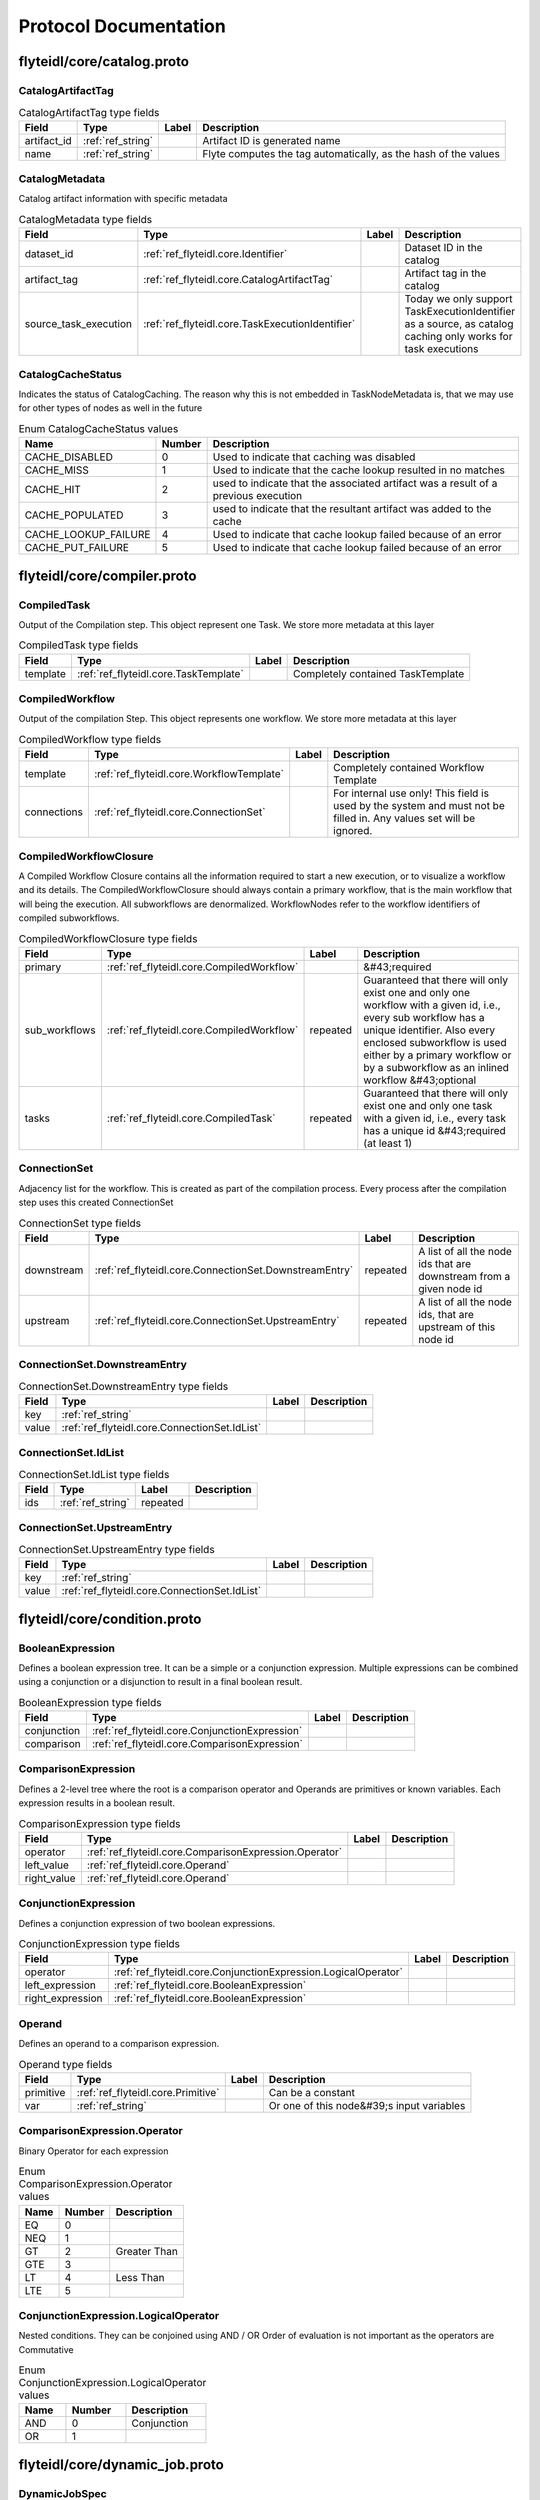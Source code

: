 ######################
Protocol Documentation
######################




.. _ref_flyteidl/core/catalog.proto:

flyteidl/core/catalog.proto
==================================================================





.. _ref_flyteidl.core.CatalogArtifactTag:

CatalogArtifactTag
------------------------------------------------------------------





.. csv-table:: CatalogArtifactTag type fields
   :header: "Field", "Type", "Label", "Description"
   :widths: auto

   "artifact_id", ":ref:`ref_string`", "", "Artifact ID is generated name"
   "name", ":ref:`ref_string`", "", "Flyte computes the tag automatically, as the hash of the values"







.. _ref_flyteidl.core.CatalogMetadata:

CatalogMetadata
------------------------------------------------------------------

Catalog artifact information with specific metadata



.. csv-table:: CatalogMetadata type fields
   :header: "Field", "Type", "Label", "Description"
   :widths: auto

   "dataset_id", ":ref:`ref_flyteidl.core.Identifier`", "", "Dataset ID in the catalog"
   "artifact_tag", ":ref:`ref_flyteidl.core.CatalogArtifactTag`", "", "Artifact tag in the catalog"
   "source_task_execution", ":ref:`ref_flyteidl.core.TaskExecutionIdentifier`", "", "Today we only support TaskExecutionIdentifier as a source, as catalog caching only works for task executions"





 



.. _ref_flyteidl.core.CatalogCacheStatus:

CatalogCacheStatus
------------------------------------------------------------------

Indicates the status of CatalogCaching. The reason why this is not embedded in TaskNodeMetadata is, that we may use for other types of nodes as well in the future

.. csv-table:: Enum CatalogCacheStatus values
   :header: "Name", "Number", "Description"
   :widths: auto

   "CACHE_DISABLED", "0", "Used to indicate that caching was disabled"
   "CACHE_MISS", "1", "Used to indicate that the cache lookup resulted in no matches"
   "CACHE_HIT", "2", "used to indicate that the associated artifact was a result of a previous execution"
   "CACHE_POPULATED", "3", "used to indicate that the resultant artifact was added to the cache"
   "CACHE_LOOKUP_FAILURE", "4", "Used to indicate that cache lookup failed because of an error"
   "CACHE_PUT_FAILURE", "5", "Used to indicate that cache lookup failed because of an error"

 

 

 




.. _ref_flyteidl/core/compiler.proto:

flyteidl/core/compiler.proto
==================================================================





.. _ref_flyteidl.core.CompiledTask:

CompiledTask
------------------------------------------------------------------

Output of the Compilation step. This object represent one Task. We store more metadata at this layer



.. csv-table:: CompiledTask type fields
   :header: "Field", "Type", "Label", "Description"
   :widths: auto

   "template", ":ref:`ref_flyteidl.core.TaskTemplate`", "", "Completely contained TaskTemplate"







.. _ref_flyteidl.core.CompiledWorkflow:

CompiledWorkflow
------------------------------------------------------------------

Output of the compilation Step. This object represents one workflow. We store more metadata at this layer



.. csv-table:: CompiledWorkflow type fields
   :header: "Field", "Type", "Label", "Description"
   :widths: auto

   "template", ":ref:`ref_flyteidl.core.WorkflowTemplate`", "", "Completely contained Workflow Template"
   "connections", ":ref:`ref_flyteidl.core.ConnectionSet`", "", "For internal use only! This field is used by the system and must not be filled in. Any values set will be ignored."







.. _ref_flyteidl.core.CompiledWorkflowClosure:

CompiledWorkflowClosure
------------------------------------------------------------------

A Compiled Workflow Closure contains all the information required to start a new execution, or to visualize a workflow
and its details. The CompiledWorkflowClosure should always contain a primary workflow, that is the main workflow that
will being the execution. All subworkflows are denormalized. WorkflowNodes refer to the workflow identifiers of
compiled subworkflows.



.. csv-table:: CompiledWorkflowClosure type fields
   :header: "Field", "Type", "Label", "Description"
   :widths: auto

   "primary", ":ref:`ref_flyteidl.core.CompiledWorkflow`", "", "&#43;required"
   "sub_workflows", ":ref:`ref_flyteidl.core.CompiledWorkflow`", "repeated", "Guaranteed that there will only exist one and only one workflow with a given id, i.e., every sub workflow has a unique identifier. Also every enclosed subworkflow is used either by a primary workflow or by a subworkflow as an inlined workflow &#43;optional"
   "tasks", ":ref:`ref_flyteidl.core.CompiledTask`", "repeated", "Guaranteed that there will only exist one and only one task with a given id, i.e., every task has a unique id &#43;required (at least 1)"







.. _ref_flyteidl.core.ConnectionSet:

ConnectionSet
------------------------------------------------------------------

Adjacency list for the workflow. This is created as part of the compilation process. Every process after the compilation
step uses this created ConnectionSet



.. csv-table:: ConnectionSet type fields
   :header: "Field", "Type", "Label", "Description"
   :widths: auto

   "downstream", ":ref:`ref_flyteidl.core.ConnectionSet.DownstreamEntry`", "repeated", "A list of all the node ids that are downstream from a given node id"
   "upstream", ":ref:`ref_flyteidl.core.ConnectionSet.UpstreamEntry`", "repeated", "A list of all the node ids, that are upstream of this node id"







.. _ref_flyteidl.core.ConnectionSet.DownstreamEntry:

ConnectionSet.DownstreamEntry
------------------------------------------------------------------





.. csv-table:: ConnectionSet.DownstreamEntry type fields
   :header: "Field", "Type", "Label", "Description"
   :widths: auto

   "key", ":ref:`ref_string`", "", ""
   "value", ":ref:`ref_flyteidl.core.ConnectionSet.IdList`", "", ""







.. _ref_flyteidl.core.ConnectionSet.IdList:

ConnectionSet.IdList
------------------------------------------------------------------





.. csv-table:: ConnectionSet.IdList type fields
   :header: "Field", "Type", "Label", "Description"
   :widths: auto

   "ids", ":ref:`ref_string`", "repeated", ""







.. _ref_flyteidl.core.ConnectionSet.UpstreamEntry:

ConnectionSet.UpstreamEntry
------------------------------------------------------------------





.. csv-table:: ConnectionSet.UpstreamEntry type fields
   :header: "Field", "Type", "Label", "Description"
   :widths: auto

   "key", ":ref:`ref_string`", "", ""
   "value", ":ref:`ref_flyteidl.core.ConnectionSet.IdList`", "", ""





 

 

 

 




.. _ref_flyteidl/core/condition.proto:

flyteidl/core/condition.proto
==================================================================





.. _ref_flyteidl.core.BooleanExpression:

BooleanExpression
------------------------------------------------------------------

Defines a boolean expression tree. It can be a simple or a conjunction expression.
Multiple expressions can be combined using a conjunction or a disjunction to result in a final boolean result.



.. csv-table:: BooleanExpression type fields
   :header: "Field", "Type", "Label", "Description"
   :widths: auto

   "conjunction", ":ref:`ref_flyteidl.core.ConjunctionExpression`", "", ""
   "comparison", ":ref:`ref_flyteidl.core.ComparisonExpression`", "", ""







.. _ref_flyteidl.core.ComparisonExpression:

ComparisonExpression
------------------------------------------------------------------

Defines a 2-level tree where the root is a comparison operator and Operands are primitives or known variables.
Each expression results in a boolean result.



.. csv-table:: ComparisonExpression type fields
   :header: "Field", "Type", "Label", "Description"
   :widths: auto

   "operator", ":ref:`ref_flyteidl.core.ComparisonExpression.Operator`", "", ""
   "left_value", ":ref:`ref_flyteidl.core.Operand`", "", ""
   "right_value", ":ref:`ref_flyteidl.core.Operand`", "", ""







.. _ref_flyteidl.core.ConjunctionExpression:

ConjunctionExpression
------------------------------------------------------------------

Defines a conjunction expression of two boolean expressions.



.. csv-table:: ConjunctionExpression type fields
   :header: "Field", "Type", "Label", "Description"
   :widths: auto

   "operator", ":ref:`ref_flyteidl.core.ConjunctionExpression.LogicalOperator`", "", ""
   "left_expression", ":ref:`ref_flyteidl.core.BooleanExpression`", "", ""
   "right_expression", ":ref:`ref_flyteidl.core.BooleanExpression`", "", ""







.. _ref_flyteidl.core.Operand:

Operand
------------------------------------------------------------------

Defines an operand to a comparison expression.



.. csv-table:: Operand type fields
   :header: "Field", "Type", "Label", "Description"
   :widths: auto

   "primitive", ":ref:`ref_flyteidl.core.Primitive`", "", "Can be a constant"
   "var", ":ref:`ref_string`", "", "Or one of this node&#39;s input variables"





 



.. _ref_flyteidl.core.ComparisonExpression.Operator:

ComparisonExpression.Operator
------------------------------------------------------------------

Binary Operator for each expression

.. csv-table:: Enum ComparisonExpression.Operator values
   :header: "Name", "Number", "Description"
   :widths: auto

   "EQ", "0", ""
   "NEQ", "1", ""
   "GT", "2", "Greater Than"
   "GTE", "3", ""
   "LT", "4", "Less Than"
   "LTE", "5", ""



.. _ref_flyteidl.core.ConjunctionExpression.LogicalOperator:

ConjunctionExpression.LogicalOperator
------------------------------------------------------------------

Nested conditions. They can be conjoined using AND / OR
Order of evaluation is not important as the operators are Commutative

.. csv-table:: Enum ConjunctionExpression.LogicalOperator values
   :header: "Name", "Number", "Description"
   :widths: auto

   "AND", "0", "Conjunction"
   "OR", "1", ""

 

 

 




.. _ref_flyteidl/core/dynamic_job.proto:

flyteidl/core/dynamic_job.proto
==================================================================





.. _ref_flyteidl.core.DynamicJobSpec:

DynamicJobSpec
------------------------------------------------------------------

Describes a set of tasks to execute and how the final outputs are produced.



.. csv-table:: DynamicJobSpec type fields
   :header: "Field", "Type", "Label", "Description"
   :widths: auto

   "nodes", ":ref:`ref_flyteidl.core.Node`", "repeated", "A collection of nodes to execute."
   "min_successes", ":ref:`ref_int64`", "", "An absolute number of successful completions of nodes required to mark this job as succeeded. As soon as this criteria is met, the dynamic job will be marked as successful and outputs will be computed. If this number becomes impossible to reach (e.g. number of currently running tasks &#43; number of already succeeded tasks &lt; min_successes) the task will be aborted immediately and marked as failed. The default value of this field, if not specified, is the count of nodes repeated field."
   "outputs", ":ref:`ref_flyteidl.core.Binding`", "repeated", "Describes how to bind the final output of the dynamic job from the outputs of executed nodes. The referenced ids in bindings should have the generated id for the subtask."
   "tasks", ":ref:`ref_flyteidl.core.TaskTemplate`", "repeated", "[Optional] A complete list of task specs referenced in nodes."
   "subworkflows", ":ref:`ref_flyteidl.core.WorkflowTemplate`", "repeated", "[Optional] A complete list of task specs referenced in nodes."





 

 

 

 




.. _ref_flyteidl/core/errors.proto:

flyteidl/core/errors.proto
==================================================================





.. _ref_flyteidl.core.ContainerError:

ContainerError
------------------------------------------------------------------

Error message to propagate detailed errors from container executions to the execution
engine.



.. csv-table:: ContainerError type fields
   :header: "Field", "Type", "Label", "Description"
   :widths: auto

   "code", ":ref:`ref_string`", "", "A simplified code for errors, so that we can provide a glossary of all possible errors."
   "message", ":ref:`ref_string`", "", "A detailed error message."
   "kind", ":ref:`ref_flyteidl.core.ContainerError.Kind`", "", "An abstract error kind for this error. Defaults to Non_Recoverable if not specified."
   "origin", ":ref:`ref_flyteidl.core.ExecutionError.ErrorKind`", "", "Defines the origin of the error (system, user, unknown)."







.. _ref_flyteidl.core.ErrorDocument:

ErrorDocument
------------------------------------------------------------------

Defines the errors.pb file format the container can produce to communicate
failure reasons to the execution engine.



.. csv-table:: ErrorDocument type fields
   :header: "Field", "Type", "Label", "Description"
   :widths: auto

   "error", ":ref:`ref_flyteidl.core.ContainerError`", "", "The error raised during execution."





 



.. _ref_flyteidl.core.ContainerError.Kind:

ContainerError.Kind
------------------------------------------------------------------

Defines a generic error type that dictates the behavior of the retry strategy.

.. csv-table:: Enum ContainerError.Kind values
   :header: "Name", "Number", "Description"
   :widths: auto

   "NON_RECOVERABLE", "0", ""
   "RECOVERABLE", "1", ""

 

 

 




.. _ref_flyteidl/core/execution.proto:

flyteidl/core/execution.proto
==================================================================





.. _ref_flyteidl.core.ExecutionError:

ExecutionError
------------------------------------------------------------------

Represents the error message from the execution.



.. csv-table:: ExecutionError type fields
   :header: "Field", "Type", "Label", "Description"
   :widths: auto

   "code", ":ref:`ref_string`", "", "Error code indicates a grouping of a type of error. More Info: &lt;Link&gt;"
   "message", ":ref:`ref_string`", "", "Detailed description of the error - including stack trace."
   "error_uri", ":ref:`ref_string`", "", "Full error contents accessible via a URI"
   "kind", ":ref:`ref_flyteidl.core.ExecutionError.ErrorKind`", "", ""







.. _ref_flyteidl.core.NodeExecution:

NodeExecution
------------------------------------------------------------------

Indicates various phases of Node Execution








.. _ref_flyteidl.core.QualityOfService:

QualityOfService
------------------------------------------------------------------

Indicates the priority of an execution.



.. csv-table:: QualityOfService type fields
   :header: "Field", "Type", "Label", "Description"
   :widths: auto

   "tier", ":ref:`ref_flyteidl.core.QualityOfService.Tier`", "", ""
   "spec", ":ref:`ref_flyteidl.core.QualityOfServiceSpec`", "", ""







.. _ref_flyteidl.core.QualityOfServiceSpec:

QualityOfServiceSpec
------------------------------------------------------------------

Represents customized execution run-time attributes.



.. csv-table:: QualityOfServiceSpec type fields
   :header: "Field", "Type", "Label", "Description"
   :widths: auto

   "queueing_budget", ":ref:`ref_google.protobuf.Duration`", "", "Indicates how much queueing delay an execution can tolerate."







.. _ref_flyteidl.core.TaskExecution:

TaskExecution
------------------------------------------------------------------

Phases that task plugins can go through. Not all phases may be applicable to a specific plugin task,
but this is the cumulative list that customers may want to know about for their task.








.. _ref_flyteidl.core.TaskLog:

TaskLog
------------------------------------------------------------------

Log information for the task that is specific to a log sink
When our log story is flushed out, we may have more metadata here like log link expiry



.. csv-table:: TaskLog type fields
   :header: "Field", "Type", "Label", "Description"
   :widths: auto

   "uri", ":ref:`ref_string`", "", ""
   "name", ":ref:`ref_string`", "", ""
   "message_format", ":ref:`ref_flyteidl.core.TaskLog.MessageFormat`", "", ""
   "ttl", ":ref:`ref_google.protobuf.Duration`", "", ""







.. _ref_flyteidl.core.WorkflowExecution:

WorkflowExecution
------------------------------------------------------------------

Indicates various phases of Workflow Execution






 



.. _ref_flyteidl.core.ExecutionError.ErrorKind:

ExecutionError.ErrorKind
------------------------------------------------------------------

Error type: System or User

.. csv-table:: Enum ExecutionError.ErrorKind values
   :header: "Name", "Number", "Description"
   :widths: auto

   "UNKNOWN", "0", ""
   "USER", "1", ""
   "SYSTEM", "2", ""



.. _ref_flyteidl.core.NodeExecution.Phase:

NodeExecution.Phase
------------------------------------------------------------------



.. csv-table:: Enum NodeExecution.Phase values
   :header: "Name", "Number", "Description"
   :widths: auto

   "UNDEFINED", "0", ""
   "QUEUED", "1", ""
   "RUNNING", "2", ""
   "SUCCEEDED", "3", ""
   "FAILING", "4", ""
   "FAILED", "5", ""
   "ABORTED", "6", ""
   "SKIPPED", "7", ""
   "TIMED_OUT", "8", ""
   "DYNAMIC_RUNNING", "9", ""
   "RECOVERED", "10", ""



.. _ref_flyteidl.core.QualityOfService.Tier:

QualityOfService.Tier
------------------------------------------------------------------



.. csv-table:: Enum QualityOfService.Tier values
   :header: "Name", "Number", "Description"
   :widths: auto

   "UNDEFINED", "0", "Default: no quality of service specified."
   "HIGH", "1", ""
   "MEDIUM", "2", ""
   "LOW", "3", ""



.. _ref_flyteidl.core.TaskExecution.Phase:

TaskExecution.Phase
------------------------------------------------------------------



.. csv-table:: Enum TaskExecution.Phase values
   :header: "Name", "Number", "Description"
   :widths: auto

   "UNDEFINED", "0", ""
   "QUEUED", "1", ""
   "RUNNING", "2", ""
   "SUCCEEDED", "3", ""
   "ABORTED", "4", ""
   "FAILED", "5", ""
   "INITIALIZING", "6", "To indicate cases where task is initializing, like: ErrImagePull, ContainerCreating, PodInitializing"
   "WAITING_FOR_RESOURCES", "7", "To address cases, where underlying resource is not available: Backoff error, Resource quota exceeded"



.. _ref_flyteidl.core.TaskLog.MessageFormat:

TaskLog.MessageFormat
------------------------------------------------------------------



.. csv-table:: Enum TaskLog.MessageFormat values
   :header: "Name", "Number", "Description"
   :widths: auto

   "UNKNOWN", "0", ""
   "CSV", "1", ""
   "JSON", "2", ""



.. _ref_flyteidl.core.WorkflowExecution.Phase:

WorkflowExecution.Phase
------------------------------------------------------------------



.. csv-table:: Enum WorkflowExecution.Phase values
   :header: "Name", "Number", "Description"
   :widths: auto

   "UNDEFINED", "0", ""
   "QUEUED", "1", ""
   "RUNNING", "2", ""
   "SUCCEEDING", "3", ""
   "SUCCEEDED", "4", ""
   "FAILING", "5", ""
   "FAILED", "6", ""
   "ABORTED", "7", ""
   "TIMED_OUT", "8", ""

 

 

 




.. _ref_flyteidl/core/identifier.proto:

flyteidl/core/identifier.proto
==================================================================





.. _ref_flyteidl.core.Identifier:

Identifier
------------------------------------------------------------------

Encapsulation of fields that uniquely identifies a Flyte resource.



.. csv-table:: Identifier type fields
   :header: "Field", "Type", "Label", "Description"
   :widths: auto

   "resource_type", ":ref:`ref_flyteidl.core.ResourceType`", "", "Identifies the specific type of resource that this identifier corresponds to."
   "project", ":ref:`ref_string`", "", "Name of the project the resource belongs to."
   "domain", ":ref:`ref_string`", "", "Name of the domain the resource belongs to. A domain can be considered as a subset within a specific project."
   "name", ":ref:`ref_string`", "", "User provided value for the resource."
   "version", ":ref:`ref_string`", "", "Specific version of the resource."







.. _ref_flyteidl.core.NodeExecutionIdentifier:

NodeExecutionIdentifier
------------------------------------------------------------------

Encapsulation of fields that identify a Flyte node execution entity.



.. csv-table:: NodeExecutionIdentifier type fields
   :header: "Field", "Type", "Label", "Description"
   :widths: auto

   "node_id", ":ref:`ref_string`", "", ""
   "execution_id", ":ref:`ref_flyteidl.core.WorkflowExecutionIdentifier`", "", ""







.. _ref_flyteidl.core.TaskExecutionIdentifier:

TaskExecutionIdentifier
------------------------------------------------------------------

Encapsulation of fields that identify a Flyte task execution entity.



.. csv-table:: TaskExecutionIdentifier type fields
   :header: "Field", "Type", "Label", "Description"
   :widths: auto

   "task_id", ":ref:`ref_flyteidl.core.Identifier`", "", ""
   "node_execution_id", ":ref:`ref_flyteidl.core.NodeExecutionIdentifier`", "", ""
   "retry_attempt", ":ref:`ref_uint32`", "", ""







.. _ref_flyteidl.core.WorkflowExecutionIdentifier:

WorkflowExecutionIdentifier
------------------------------------------------------------------

Encapsulation of fields that uniquely identifies a Flyte workflow execution



.. csv-table:: WorkflowExecutionIdentifier type fields
   :header: "Field", "Type", "Label", "Description"
   :widths: auto

   "project", ":ref:`ref_string`", "", "Name of the project the resource belongs to."
   "domain", ":ref:`ref_string`", "", "Name of the domain the resource belongs to. A domain can be considered as a subset within a specific project."
   "name", ":ref:`ref_string`", "", "User or system provided value for the resource."





 



.. _ref_flyteidl.core.ResourceType:

ResourceType
------------------------------------------------------------------

Indicates a resource type within Flyte.

.. csv-table:: Enum ResourceType values
   :header: "Name", "Number", "Description"
   :widths: auto

   "UNSPECIFIED", "0", ""
   "TASK", "1", ""
   "WORKFLOW", "2", ""
   "LAUNCH_PLAN", "3", ""
   "DATASET", "4", "A dataset represents an entity modeled in Flyte DataCatalog. A Dataset is also a versioned entity and can be a compilation of multiple individual objects. Eventually all Catalog objects should be modeled similar to Flyte Objects. The Dataset entities makes it possible for the UI and CLI to act on the objects in a similar manner to other Flyte objects"

 

 

 




.. _ref_flyteidl/core/interface.proto:

flyteidl/core/interface.proto
==================================================================





.. _ref_flyteidl.core.Parameter:

Parameter
------------------------------------------------------------------

A parameter is used as input to a launch plan and has
the special ability to have a default value or mark itself as required.



.. csv-table:: Parameter type fields
   :header: "Field", "Type", "Label", "Description"
   :widths: auto

   "var", ":ref:`ref_flyteidl.core.Variable`", "", "&#43;required Variable. Defines the type of the variable backing this parameter."
   "default", ":ref:`ref_flyteidl.core.Literal`", "", "Defines a default value that has to match the variable type defined."
   "required", ":ref:`ref_bool`", "", "&#43;optional, is this value required to be filled."







.. _ref_flyteidl.core.ParameterMap:

ParameterMap
------------------------------------------------------------------

A map of Parameters in the form of repeated map entries.



.. csv-table:: ParameterMap type fields
   :header: "Field", "Type", "Label", "Description"
   :widths: auto

   "parameters", ":ref:`ref_flyteidl.core.ParameterMapEntry`", "repeated", "Defines a map of parameter names to parameters."







.. _ref_flyteidl.core.ParameterMapEntry:

ParameterMapEntry
------------------------------------------------------------------

Map entry of ParameterMap



.. csv-table:: ParameterMapEntry type fields
   :header: "Field", "Type", "Label", "Description"
   :widths: auto

   "name", ":ref:`ref_string`", "", ""
   "parameter", ":ref:`ref_flyteidl.core.Parameter`", "", ""







.. _ref_flyteidl.core.TypedInterface:

TypedInterface
------------------------------------------------------------------

Defines strongly typed inputs and outputs.



.. csv-table:: TypedInterface type fields
   :header: "Field", "Type", "Label", "Description"
   :widths: auto

   "inputs", ":ref:`ref_flyteidl.core.VariableMap`", "", ""
   "outputs", ":ref:`ref_flyteidl.core.VariableMap`", "", ""







.. _ref_flyteidl.core.Variable:

Variable
------------------------------------------------------------------

Defines a strongly typed variable.



.. csv-table:: Variable type fields
   :header: "Field", "Type", "Label", "Description"
   :widths: auto

   "type", ":ref:`ref_flyteidl.core.LiteralType`", "", "Variable literal type."
   "description", ":ref:`ref_string`", "", "&#43;optional string describing input variable"







.. _ref_flyteidl.core.VariableMap:

VariableMap
------------------------------------------------------------------

A map of Variables in the form of repeated map entries



.. csv-table:: VariableMap type fields
   :header: "Field", "Type", "Label", "Description"
   :widths: auto

   "variables", ":ref:`ref_flyteidl.core.VariableMapEntry`", "repeated", "Defines a map of variable names to variables."







.. _ref_flyteidl.core.VariableMapEntry:

VariableMapEntry
------------------------------------------------------------------

Map entry of VariableMap



.. csv-table:: VariableMapEntry type fields
   :header: "Field", "Type", "Label", "Description"
   :widths: auto

   "name", ":ref:`ref_string`", "", ""
   "var", ":ref:`ref_flyteidl.core.Variable`", "", ""





 

 

 

 




.. _ref_flyteidl/core/literals.proto:

flyteidl/core/literals.proto
==================================================================





.. _ref_flyteidl.core.Binary:

Binary
------------------------------------------------------------------

A simple byte array with a tag to help different parts of the system communicate about what is in the byte array.
It&#39;s strongly advisable that consumers of this type define a unique tag and validate the tag before parsing the data.



.. csv-table:: Binary type fields
   :header: "Field", "Type", "Label", "Description"
   :widths: auto

   "value", ":ref:`ref_bytes`", "", ""
   "tag", ":ref:`ref_string`", "", ""







.. _ref_flyteidl.core.Binding:

Binding
------------------------------------------------------------------

An input/output binding of a variable to either static value or a node output.



.. csv-table:: Binding type fields
   :header: "Field", "Type", "Label", "Description"
   :widths: auto

   "var", ":ref:`ref_string`", "", "Variable name must match an input/output variable of the node."
   "binding", ":ref:`ref_flyteidl.core.BindingData`", "", "Data to use to bind this variable."







.. _ref_flyteidl.core.BindingData:

BindingData
------------------------------------------------------------------

Specifies either a simple value or a reference to another output.



.. csv-table:: BindingData type fields
   :header: "Field", "Type", "Label", "Description"
   :widths: auto

   "scalar", ":ref:`ref_flyteidl.core.Scalar`", "", "A simple scalar value."
   "collection", ":ref:`ref_flyteidl.core.BindingDataCollection`", "", "A collection of binding data. This allows nesting of binding data to any number of levels."
   "promise", ":ref:`ref_flyteidl.core.OutputReference`", "", "References an output promised by another node."
   "map", ":ref:`ref_flyteidl.core.BindingDataMap`", "", "A map of bindings. The key is always a string."







.. _ref_flyteidl.core.BindingDataCollection:

BindingDataCollection
------------------------------------------------------------------

A collection of BindingData items.



.. csv-table:: BindingDataCollection type fields
   :header: "Field", "Type", "Label", "Description"
   :widths: auto

   "bindings", ":ref:`ref_flyteidl.core.BindingData`", "repeated", ""







.. _ref_flyteidl.core.BindingDataMap:

BindingDataMap
------------------------------------------------------------------

A map of BindingData items.



.. csv-table:: BindingDataMap type fields
   :header: "Field", "Type", "Label", "Description"
   :widths: auto

   "bindings", ":ref:`ref_flyteidl.core.BindingDataMap.BindingsEntry`", "repeated", ""







.. _ref_flyteidl.core.BindingDataMap.BindingsEntry:

BindingDataMap.BindingsEntry
------------------------------------------------------------------





.. csv-table:: BindingDataMap.BindingsEntry type fields
   :header: "Field", "Type", "Label", "Description"
   :widths: auto

   "key", ":ref:`ref_string`", "", ""
   "value", ":ref:`ref_flyteidl.core.BindingData`", "", ""







.. _ref_flyteidl.core.Blob:

Blob
------------------------------------------------------------------

Refers to an offloaded set of files. It encapsulates the type of the store and a unique uri for where the data is.
There are no restrictions on how the uri is formatted since it will depend on how to interact with the store.



.. csv-table:: Blob type fields
   :header: "Field", "Type", "Label", "Description"
   :widths: auto

   "metadata", ":ref:`ref_flyteidl.core.BlobMetadata`", "", ""
   "uri", ":ref:`ref_string`", "", ""







.. _ref_flyteidl.core.BlobMetadata:

BlobMetadata
------------------------------------------------------------------





.. csv-table:: BlobMetadata type fields
   :header: "Field", "Type", "Label", "Description"
   :widths: auto

   "type", ":ref:`ref_flyteidl.core.BlobType`", "", ""







.. _ref_flyteidl.core.KeyValuePair:

KeyValuePair
------------------------------------------------------------------

A generic key value pair.



.. csv-table:: KeyValuePair type fields
   :header: "Field", "Type", "Label", "Description"
   :widths: auto

   "key", ":ref:`ref_string`", "", "required."
   "value", ":ref:`ref_string`", "", "&#43;optional."







.. _ref_flyteidl.core.Literal:

Literal
------------------------------------------------------------------

A simple value. This supports any level of nesting (e.g. array of array of array of Blobs) as well as simple primitives.



.. csv-table:: Literal type fields
   :header: "Field", "Type", "Label", "Description"
   :widths: auto

   "scalar", ":ref:`ref_flyteidl.core.Scalar`", "", "A simple value."
   "collection", ":ref:`ref_flyteidl.core.LiteralCollection`", "", "A collection of literals to allow nesting."
   "map", ":ref:`ref_flyteidl.core.LiteralMap`", "", "A map of strings to literals."







.. _ref_flyteidl.core.LiteralCollection:

LiteralCollection
------------------------------------------------------------------

A collection of literals. This is a workaround since oneofs in proto messages cannot contain a repeated field.



.. csv-table:: LiteralCollection type fields
   :header: "Field", "Type", "Label", "Description"
   :widths: auto

   "literals", ":ref:`ref_flyteidl.core.Literal`", "repeated", ""







.. _ref_flyteidl.core.LiteralMap:

LiteralMap
------------------------------------------------------------------

A map of literals. This is a workaround since oneofs in proto messages cannot contain a repeated field.



.. csv-table:: LiteralMap type fields
   :header: "Field", "Type", "Label", "Description"
   :widths: auto

   "literals", ":ref:`ref_flyteidl.core.LiteralMap.LiteralsEntry`", "repeated", ""







.. _ref_flyteidl.core.LiteralMap.LiteralsEntry:

LiteralMap.LiteralsEntry
------------------------------------------------------------------





.. csv-table:: LiteralMap.LiteralsEntry type fields
   :header: "Field", "Type", "Label", "Description"
   :widths: auto

   "key", ":ref:`ref_string`", "", ""
   "value", ":ref:`ref_flyteidl.core.Literal`", "", ""







.. _ref_flyteidl.core.Primitive:

Primitive
------------------------------------------------------------------

Primitive Types



.. csv-table:: Primitive type fields
   :header: "Field", "Type", "Label", "Description"
   :widths: auto

   "integer", ":ref:`ref_int64`", "", ""
   "float_value", ":ref:`ref_double`", "", ""
   "string_value", ":ref:`ref_string`", "", ""
   "boolean", ":ref:`ref_bool`", "", ""
   "datetime", ":ref:`ref_google.protobuf.Timestamp`", "", ""
   "duration", ":ref:`ref_google.protobuf.Duration`", "", ""







.. _ref_flyteidl.core.RetryStrategy:

RetryStrategy
------------------------------------------------------------------

Retry strategy associated with an executable unit.



.. csv-table:: RetryStrategy type fields
   :header: "Field", "Type", "Label", "Description"
   :widths: auto

   "retries", ":ref:`ref_uint32`", "", "Number of retries. Retries will be consumed when the job fails with a recoverable error. The number of retries must be less than or equals to 10."







.. _ref_flyteidl.core.Scalar:

Scalar
------------------------------------------------------------------





.. csv-table:: Scalar type fields
   :header: "Field", "Type", "Label", "Description"
   :widths: auto

   "primitive", ":ref:`ref_flyteidl.core.Primitive`", "", ""
   "blob", ":ref:`ref_flyteidl.core.Blob`", "", ""
   "binary", ":ref:`ref_flyteidl.core.Binary`", "", ""
   "schema", ":ref:`ref_flyteidl.core.Schema`", "", ""
   "none_type", ":ref:`ref_flyteidl.core.Void`", "", ""
   "error", ":ref:`ref_flyteidl.core.Error`", "", ""
   "generic", ":ref:`ref_google.protobuf.Struct`", "", ""







.. _ref_flyteidl.core.Schema:

Schema
------------------------------------------------------------------

A strongly typed schema that defines the interface of data retrieved from the underlying storage medium.



.. csv-table:: Schema type fields
   :header: "Field", "Type", "Label", "Description"
   :widths: auto

   "uri", ":ref:`ref_string`", "", ""
   "type", ":ref:`ref_flyteidl.core.SchemaType`", "", ""







.. _ref_flyteidl.core.Void:

Void
------------------------------------------------------------------

Used to denote a nil/null/None assignment to a scalar value. The underlying LiteralType for Void is intentionally
undefined since it can be assigned to a scalar of any LiteralType.






 

 

 

 




.. _ref_flyteidl/core/security.proto:

flyteidl/core/security.proto
==================================================================





.. _ref_flyteidl.core.Identity:

Identity
------------------------------------------------------------------

Identity encapsulates the various security identities a task can run as. It&#39;s up to the underlying plugin to pick the
right identity for the execution environment.



.. csv-table:: Identity type fields
   :header: "Field", "Type", "Label", "Description"
   :widths: auto

   "iam_role", ":ref:`ref_string`", "", "iam_role references the fully qualified name of Identity &amp; Access Management role to impersonate."
   "k8s_service_account", ":ref:`ref_string`", "", "k8s_service_account references a kubernetes service account to impersonate."
   "oauth2_client", ":ref:`ref_flyteidl.core.OAuth2Client`", "", "oauth2_client references an oauth2 client. Backend plugins can use this information to impersonate the client when making external calls."







.. _ref_flyteidl.core.OAuth2Client:

OAuth2Client
------------------------------------------------------------------

OAuth2Client encapsulates OAuth2 Client Credentials to be used when making calls on behalf of that task.



.. csv-table:: OAuth2Client type fields
   :header: "Field", "Type", "Label", "Description"
   :widths: auto

   "client_id", ":ref:`ref_string`", "", "client_id is the public id for the client to use. The system will not perform any pre-auth validation that the secret requested matches the client_id indicated here. &#43;required"
   "client_secret", ":ref:`ref_flyteidl.core.Secret`", "", "client_secret is a reference to the secret used to authenticate the OAuth2 client. &#43;required"







.. _ref_flyteidl.core.OAuth2TokenRequest:

OAuth2TokenRequest
------------------------------------------------------------------

OAuth2TokenRequest encapsulates information needed to request an OAuth2 token.
FLYTE_TOKENS_ENV_PREFIX will be passed to indicate the prefix of the environment variables that will be present if
tokens are passed through environment variables.
FLYTE_TOKENS_PATH_PREFIX will be passed to indicate the prefix of the path where secrets will be mounted if tokens
are passed through file mounts.



.. csv-table:: OAuth2TokenRequest type fields
   :header: "Field", "Type", "Label", "Description"
   :widths: auto

   "name", ":ref:`ref_string`", "", "name indicates a unique id for the token request within this task token requests. It&#39;ll be used as a suffix for environment variables and as a filename for mounting tokens as files. &#43;required"
   "type", ":ref:`ref_flyteidl.core.OAuth2TokenRequest.Type`", "", "type indicates the type of the request to make. Defaults to CLIENT_CREDENTIALS. &#43;required"
   "client", ":ref:`ref_flyteidl.core.OAuth2Client`", "", "client references the client_id/secret to use to request the OAuth2 token. &#43;required"
   "idp_discovery_endpoint", ":ref:`ref_string`", "", "idp_discovery_endpoint references the discovery endpoint used to retrieve token endpoint and other related information. &#43;optional"
   "token_endpoint", ":ref:`ref_string`", "", "token_endpoint references the token issuance endpoint. If idp_discovery_endpoint is not provided, this parameter is mandatory. &#43;optional"







.. _ref_flyteidl.core.Secret:

Secret
------------------------------------------------------------------

Secret encapsulates information about the secret a task needs to proceed. An environment variable
FLYTE_SECRETS_ENV_PREFIX will be passed to indicate the prefix of the environment variables that will be present if
secrets are passed through environment variables.
FLYTE_SECRETS_DEFAULT_DIR will be passed to indicate the prefix of the path where secrets will be mounted if secrets
are passed through file mounts.



.. csv-table:: Secret type fields
   :header: "Field", "Type", "Label", "Description"
   :widths: auto

   "group", ":ref:`ref_string`", "", "The name of the secret group where to find the key referenced below. For K8s secrets, this should be the name of the v1/secret object. For Confidant, this should be the Credential name. For Vault, this should be the secret name. For AWS Secret Manager, this should be the name of the secret. &#43;required"
   "group_version", ":ref:`ref_string`", "", "The group version to fetch. This is not supported in all secret management systems. It&#39;ll be ignored for the ones that do not support it. &#43;optional"
   "key", ":ref:`ref_string`", "", "The name of the secret to mount. This has to match an existing secret in the system. It&#39;s up to the implementation of the secret management system to require case sensitivity. For K8s secrets, Confidant and Vault, this should match one of the keys inside the secret. For AWS Secret Manager, it&#39;s ignored. &#43;optional"
   "mount_requirement", ":ref:`ref_flyteidl.core.Secret.MountType`", "", "mount_requirement is optional. Indicates where the secret has to be mounted. If provided, the execution will fail if the underlying key management system cannot satisfy that requirement. If not provided, the default location will depend on the key management system. &#43;optional"







.. _ref_flyteidl.core.SecurityContext:

SecurityContext
------------------------------------------------------------------

SecurityContext holds security attributes that apply to tasks.



.. csv-table:: SecurityContext type fields
   :header: "Field", "Type", "Label", "Description"
   :widths: auto

   "run_as", ":ref:`ref_flyteidl.core.Identity`", "", "run_as encapsulates the identity a pod should run as. If the task fills in multiple fields here, it&#39;ll be up to the backend plugin to choose the appropriate identity for the execution engine the task will run on."
   "secrets", ":ref:`ref_flyteidl.core.Secret`", "repeated", "secrets indicate the list of secrets the task needs in order to proceed. Secrets will be mounted/passed to the pod as it starts. If the plugin responsible for kicking of the task will not run it on a flyte cluster (e.g. AWS Batch), it&#39;s the responsibility of the plugin to fetch the secret (which means propeller identity will need access to the secret) and to pass it to the remote execution engine."
   "tokens", ":ref:`ref_flyteidl.core.OAuth2TokenRequest`", "repeated", "tokens indicate the list of token requests the task needs in order to proceed. Tokens will be mounted/passed to the pod as it starts. If the plugin responsible for kicking of the task will not run it on a flyte cluster (e.g. AWS Batch), it&#39;s the responsibility of the plugin to fetch the secret (which means propeller identity will need access to the secret) and to pass it to the remote execution engine."





 



.. _ref_flyteidl.core.OAuth2TokenRequest.Type:

OAuth2TokenRequest.Type
------------------------------------------------------------------

Type of the token requested.

.. csv-table:: Enum OAuth2TokenRequest.Type values
   :header: "Name", "Number", "Description"
   :widths: auto

   "CLIENT_CREDENTIALS", "0", "CLIENT_CREDENTIALS indicates a 2-legged OAuth token requested using client credentials."



.. _ref_flyteidl.core.Secret.MountType:

Secret.MountType
------------------------------------------------------------------



.. csv-table:: Enum Secret.MountType values
   :header: "Name", "Number", "Description"
   :widths: auto

   "ANY", "0", "Default case, indicates the client can tolerate either mounting options."
   "ENV_VAR", "1", "ENV_VAR indicates the secret needs to be mounted as an environment variable."
   "FILE", "2", "FILE indicates the secret needs to be mounted as a file."

 

 

 




.. _ref_flyteidl/core/tasks.proto:

flyteidl/core/tasks.proto
==================================================================





.. _ref_flyteidl.core.Container:

Container
------------------------------------------------------------------





.. csv-table:: Container type fields
   :header: "Field", "Type", "Label", "Description"
   :widths: auto

   "image", ":ref:`ref_string`", "", "Container image url. Eg: docker/redis:latest"
   "command", ":ref:`ref_string`", "repeated", "Command to be executed, if not provided, the default entrypoint in the container image will be used."
   "args", ":ref:`ref_string`", "repeated", "These will default to Flyte given paths. If provided, the system will not append known paths. If the task still needs flyte&#39;s inputs and outputs path, add $(FLYTE_INPUT_FILE), $(FLYTE_OUTPUT_FILE) wherever makes sense and the system will populate these before executing the container."
   "resources", ":ref:`ref_flyteidl.core.Resources`", "", "Container resources requirement as specified by the container engine."
   "env", ":ref:`ref_flyteidl.core.KeyValuePair`", "repeated", "Environment variables will be set as the container is starting up."
   "config", ":ref:`ref_flyteidl.core.KeyValuePair`", "repeated", "**Deprecated.** Allows extra configs to be available for the container. TODO: elaborate on how configs will become available. Deprecated, please use TaskTemplate.config instead."
   "ports", ":ref:`ref_flyteidl.core.ContainerPort`", "repeated", "Ports to open in the container. This feature is not supported by all execution engines. (e.g. supported on K8s but not supported on AWS Batch) Only K8s"
   "data_config", ":ref:`ref_flyteidl.core.DataLoadingConfig`", "", "BETA: Optional configuration for DataLoading. If not specified, then default values are used. This makes it possible to to run a completely portable container, that uses inputs and outputs only from the local file-system and without having any reference to flyteidl. This is supported only on K8s at the moment. If data loading is enabled, then data will be mounted in accompanying directories specified in the DataLoadingConfig. If the directories are not specified, inputs will be mounted onto and outputs will be uploaded from a pre-determined file-system path. Refer to the documentation to understand the default paths. Only K8s"







.. _ref_flyteidl.core.ContainerPort:

ContainerPort
------------------------------------------------------------------

Defines port properties for a container.



.. csv-table:: ContainerPort type fields
   :header: "Field", "Type", "Label", "Description"
   :widths: auto

   "container_port", ":ref:`ref_uint32`", "", "Number of port to expose on the pod&#39;s IP address. This must be a valid port number, 0 &lt; x &lt; 65536."







.. _ref_flyteidl.core.DataLoadingConfig:

DataLoadingConfig
------------------------------------------------------------------

This configuration allows executing raw containers in Flyte using the Flyte CoPilot system.
Flyte CoPilot, eliminates the needs of flytekit or sdk inside the container. Any inputs required by the users container are side-loaded in the input_path
Any outputs generated by the user container - within output_path are automatically uploaded.



.. csv-table:: DataLoadingConfig type fields
   :header: "Field", "Type", "Label", "Description"
   :widths: auto

   "enabled", ":ref:`ref_bool`", "", "Flag enables DataLoading Config. If this is not set, data loading will not be used!"
   "input_path", ":ref:`ref_string`", "", "File system path (start at root). This folder will contain all the inputs exploded to a separate file. Example, if the input interface needs (x: int, y: blob, z: multipart_blob) and the input path is &#34;/var/flyte/inputs&#34;, then the file system will look like /var/flyte/inputs/inputs.&lt;metadata format dependent -&gt; .pb .json .yaml&gt; -&gt; Format as defined previously. The Blob and Multipart blob will reference local filesystem instead of remote locations /var/flyte/inputs/x -&gt; X is a file that contains the value of x (integer) in string format /var/flyte/inputs/y -&gt; Y is a file in Binary format /var/flyte/inputs/z/... -&gt; Note Z itself is a directory More information about the protocol - refer to docs #TODO reference docs here"
   "output_path", ":ref:`ref_string`", "", "File system path (start at root). This folder should contain all the outputs for the task as individual files and/or an error text file"
   "format", ":ref:`ref_flyteidl.core.DataLoadingConfig.LiteralMapFormat`", "", "In the inputs folder, there will be an additional summary/metadata file that contains references to all files or inlined primitive values. This format decides the actual encoding for the data. Refer to the encoding to understand the specifics of the contents and the encoding"
   "io_strategy", ":ref:`ref_flyteidl.core.IOStrategy`", "", ""







.. _ref_flyteidl.core.IOStrategy:

IOStrategy
------------------------------------------------------------------

Strategy to use when dealing with Blob, Schema, or multipart blob data (large datasets)



.. csv-table:: IOStrategy type fields
   :header: "Field", "Type", "Label", "Description"
   :widths: auto

   "download_mode", ":ref:`ref_flyteidl.core.IOStrategy.DownloadMode`", "", "Mode to use to manage downloads"
   "upload_mode", ":ref:`ref_flyteidl.core.IOStrategy.UploadMode`", "", "Mode to use to manage uploads"







.. _ref_flyteidl.core.K8sObjectMetadata:

K8sObjectMetadata
------------------------------------------------------------------

Metadata for building a kubernetes object when a task is executed.



.. csv-table:: K8sObjectMetadata type fields
   :header: "Field", "Type", "Label", "Description"
   :widths: auto

   "labels", ":ref:`ref_flyteidl.core.K8sObjectMetadata.LabelsEntry`", "repeated", "Optional labels to add to the pod definition."
   "annotations", ":ref:`ref_flyteidl.core.K8sObjectMetadata.AnnotationsEntry`", "repeated", "Optional annotations to add to the pod definition."







.. _ref_flyteidl.core.K8sObjectMetadata.AnnotationsEntry:

K8sObjectMetadata.AnnotationsEntry
------------------------------------------------------------------





.. csv-table:: K8sObjectMetadata.AnnotationsEntry type fields
   :header: "Field", "Type", "Label", "Description"
   :widths: auto

   "key", ":ref:`ref_string`", "", ""
   "value", ":ref:`ref_string`", "", ""







.. _ref_flyteidl.core.K8sObjectMetadata.LabelsEntry:

K8sObjectMetadata.LabelsEntry
------------------------------------------------------------------





.. csv-table:: K8sObjectMetadata.LabelsEntry type fields
   :header: "Field", "Type", "Label", "Description"
   :widths: auto

   "key", ":ref:`ref_string`", "", ""
   "value", ":ref:`ref_string`", "", ""







.. _ref_flyteidl.core.K8sPod:

K8sPod
------------------------------------------------------------------

Defines a pod spec and additional pod metadata that is created when a task is executed.



.. csv-table:: K8sPod type fields
   :header: "Field", "Type", "Label", "Description"
   :widths: auto

   "metadata", ":ref:`ref_flyteidl.core.K8sObjectMetadata`", "", "Contains additional metadata for building a kubernetes pod."
   "pod_spec", ":ref:`ref_google.protobuf.Struct`", "", "Defines the primary pod spec created when a task is executed. This should be a JSON-marshalled pod spec, which can be defined in - go, using: https://github.com/kubernetes/api/blob/release-1.21/core/v1/types.go#L2936 - python: using https://github.com/kubernetes-client/python/blob/release-19.0/kubernetes/client/models/v1_pod_spec.py"







.. _ref_flyteidl.core.Resources:

Resources
------------------------------------------------------------------

A customizable interface to convey resources requested for a container. This can be interpreted differently for different
container engines.



.. csv-table:: Resources type fields
   :header: "Field", "Type", "Label", "Description"
   :widths: auto

   "requests", ":ref:`ref_flyteidl.core.Resources.ResourceEntry`", "repeated", "The desired set of resources requested. ResourceNames must be unique within the list."
   "limits", ":ref:`ref_flyteidl.core.Resources.ResourceEntry`", "repeated", "Defines a set of bounds (e.g. min/max) within which the task can reliably run. ResourceNames must be unique within the list."







.. _ref_flyteidl.core.Resources.ResourceEntry:

Resources.ResourceEntry
------------------------------------------------------------------

Encapsulates a resource name and value.



.. csv-table:: Resources.ResourceEntry type fields
   :header: "Field", "Type", "Label", "Description"
   :widths: auto

   "name", ":ref:`ref_flyteidl.core.Resources.ResourceName`", "", "Resource name."
   "value", ":ref:`ref_string`", "", "Value must be a valid k8s quantity. See https://github.com/kubernetes/apimachinery/blob/master/pkg/api/resource/quantity.go#L30-L80"







.. _ref_flyteidl.core.RuntimeMetadata:

RuntimeMetadata
------------------------------------------------------------------

Runtime information. This is loosely defined to allow for extensibility.



.. csv-table:: RuntimeMetadata type fields
   :header: "Field", "Type", "Label", "Description"
   :widths: auto

   "type", ":ref:`ref_flyteidl.core.RuntimeMetadata.RuntimeType`", "", "Type of runtime."
   "version", ":ref:`ref_string`", "", "Version of the runtime. All versions should be backward compatible. However, certain cases call for version checks to ensure tighter validation or setting expectations."
   "flavor", ":ref:`ref_string`", "", "&#43;optional It can be used to provide extra information about the runtime (e.g. python, golang... etc.)."







.. _ref_flyteidl.core.Sql:

Sql
------------------------------------------------------------------

Sql represents a generic sql workload with a statement and dialect.



.. csv-table:: Sql type fields
   :header: "Field", "Type", "Label", "Description"
   :widths: auto

   "statement", ":ref:`ref_string`", "", "The actual query to run, the query can have templated parameters. We use Flyte&#39;s Golang templating format for Query templating. Refer to the templating documentation. https://docs.flyte.org/projects/cookbook/en/latest/auto/integrations/external_services/hive/hive.html#sphx-glr-auto-integrations-external-services-hive-hive-py For example, insert overwrite directory &#39;{{ .rawOutputDataPrefix }}&#39; stored as parquet select * from my_table where ds = &#39;{{ .Inputs.ds }}&#39;"
   "dialect", ":ref:`ref_flyteidl.core.Sql.Dialect`", "", ""







.. _ref_flyteidl.core.TaskMetadata:

TaskMetadata
------------------------------------------------------------------

Task Metadata



.. csv-table:: TaskMetadata type fields
   :header: "Field", "Type", "Label", "Description"
   :widths: auto

   "discoverable", ":ref:`ref_bool`", "", "Indicates whether the system should attempt to lookup this task&#39;s output to avoid duplication of work."
   "runtime", ":ref:`ref_flyteidl.core.RuntimeMetadata`", "", "Runtime information about the task."
   "timeout", ":ref:`ref_google.protobuf.Duration`", "", "The overall timeout of a task including user-triggered retries."
   "retries", ":ref:`ref_flyteidl.core.RetryStrategy`", "", "Number of retries per task."
   "discovery_version", ":ref:`ref_string`", "", "Indicates a logical version to apply to this task for the purpose of discovery."
   "deprecated_error_message", ":ref:`ref_string`", "", "If set, this indicates that this task is deprecated. This will enable owners of tasks to notify consumers of the ending of support for a given task."
   "interruptible", ":ref:`ref_bool`", "", ""







.. _ref_flyteidl.core.TaskTemplate:

TaskTemplate
------------------------------------------------------------------

A Task structure that uniquely identifies a task in the system
Tasks are registered as a first step in the system.



.. csv-table:: TaskTemplate type fields
   :header: "Field", "Type", "Label", "Description"
   :widths: auto

   "id", ":ref:`ref_flyteidl.core.Identifier`", "", "Auto generated taskId by the system. Task Id uniquely identifies this task globally."
   "type", ":ref:`ref_string`", "", "A predefined yet extensible Task type identifier. This can be used to customize any of the components. If no extensions are provided in the system, Flyte will resolve the this task to its TaskCategory and default the implementation registered for the TaskCategory."
   "metadata", ":ref:`ref_flyteidl.core.TaskMetadata`", "", "Extra metadata about the task."
   "interface", ":ref:`ref_flyteidl.core.TypedInterface`", "", "A strongly typed interface for the task. This enables others to use this task within a workflow and guarantees compile-time validation of the workflow to avoid costly runtime failures."
   "custom", ":ref:`ref_google.protobuf.Struct`", "", "Custom data about the task. This is extensible to allow various plugins in the system."
   "container", ":ref:`ref_flyteidl.core.Container`", "", ""
   "k8s_pod", ":ref:`ref_flyteidl.core.K8sPod`", "", ""
   "sql", ":ref:`ref_flyteidl.core.Sql`", "", ""
   "task_type_version", ":ref:`ref_int32`", "", "This can be used to customize task handling at execution time for the same task type."
   "security_context", ":ref:`ref_flyteidl.core.SecurityContext`", "", "security_context encapsulates security attributes requested to run this task."
   "config", ":ref:`ref_flyteidl.core.TaskTemplate.ConfigEntry`", "repeated", "Metadata about the custom defined for this task. This is extensible to allow various plugins in the system to use as required. reserve the field numbers 1 through 15 for very frequently occurring message elements"







.. _ref_flyteidl.core.TaskTemplate.ConfigEntry:

TaskTemplate.ConfigEntry
------------------------------------------------------------------





.. csv-table:: TaskTemplate.ConfigEntry type fields
   :header: "Field", "Type", "Label", "Description"
   :widths: auto

   "key", ":ref:`ref_string`", "", ""
   "value", ":ref:`ref_string`", "", ""





 



.. _ref_flyteidl.core.DataLoadingConfig.LiteralMapFormat:

DataLoadingConfig.LiteralMapFormat
------------------------------------------------------------------

LiteralMapFormat decides the encoding format in which the input metadata should be made available to the containers.
If the user has access to the protocol buffer definitions, it is recommended to use the PROTO format.
JSON and YAML do not need any protobuf definitions to read it
All remote references in core.LiteralMap are replaced with local filesystem references (the data is downloaded to local filesystem)

.. csv-table:: Enum DataLoadingConfig.LiteralMapFormat values
   :header: "Name", "Number", "Description"
   :widths: auto

   "JSON", "0", "JSON / YAML for the metadata (which contains inlined primitive values). The representation is inline with the standard json specification as specified - https://www.json.org/json-en.html"
   "YAML", "1", ""
   "PROTO", "2", "Proto is a serialized binary of `core.LiteralMap` defined in flyteidl/core"



.. _ref_flyteidl.core.IOStrategy.DownloadMode:

IOStrategy.DownloadMode
------------------------------------------------------------------

Mode to use for downloading

.. csv-table:: Enum IOStrategy.DownloadMode values
   :header: "Name", "Number", "Description"
   :widths: auto

   "DOWNLOAD_EAGER", "0", "All data will be downloaded before the main container is executed"
   "DOWNLOAD_STREAM", "1", "Data will be downloaded as a stream and an End-Of-Stream marker will be written to indicate all data has been downloaded. Refer to protocol for details"
   "DO_NOT_DOWNLOAD", "2", "Large objects (offloaded) will not be downloaded"



.. _ref_flyteidl.core.IOStrategy.UploadMode:

IOStrategy.UploadMode
------------------------------------------------------------------

Mode to use for uploading

.. csv-table:: Enum IOStrategy.UploadMode values
   :header: "Name", "Number", "Description"
   :widths: auto

   "UPLOAD_ON_EXIT", "0", "All data will be uploaded after the main container exits"
   "UPLOAD_EAGER", "1", "Data will be uploaded as it appears. Refer to protocol specification for details"
   "DO_NOT_UPLOAD", "2", "Data will not be uploaded, only references will be written"



.. _ref_flyteidl.core.Resources.ResourceName:

Resources.ResourceName
------------------------------------------------------------------

Known resource names.

.. csv-table:: Enum Resources.ResourceName values
   :header: "Name", "Number", "Description"
   :widths: auto

   "UNKNOWN", "0", ""
   "CPU", "1", ""
   "GPU", "2", ""
   "MEMORY", "3", ""
   "STORAGE", "4", ""
   "EPHEMERAL_STORAGE", "5", "For Kubernetes-based deployments, pods use ephemeral local storage for scratch space, caching, and for logs."



.. _ref_flyteidl.core.RuntimeMetadata.RuntimeType:

RuntimeMetadata.RuntimeType
------------------------------------------------------------------



.. csv-table:: Enum RuntimeMetadata.RuntimeType values
   :header: "Name", "Number", "Description"
   :widths: auto

   "OTHER", "0", ""
   "FLYTE_SDK", "1", ""



.. _ref_flyteidl.core.Sql.Dialect:

Sql.Dialect
------------------------------------------------------------------

The dialect of the SQL statement. This is used to validate and parse SQL statements at compilation time to avoid
expensive runtime operations. If set to an unsupported dialect, no validation will be done on the statement.
We support the following dialect: ansi, hive.

.. csv-table:: Enum Sql.Dialect values
   :header: "Name", "Number", "Description"
   :widths: auto

   "UNDEFINED", "0", ""
   "ANSI", "1", ""
   "HIVE", "2", ""
   "OTHER", "3", ""

 

 

 




.. _ref_flyteidl/core/types.proto:

flyteidl/core/types.proto
==================================================================





.. _ref_flyteidl.core.BlobType:

BlobType
------------------------------------------------------------------

Defines type behavior for blob objects



.. csv-table:: BlobType type fields
   :header: "Field", "Type", "Label", "Description"
   :widths: auto

   "format", ":ref:`ref_string`", "", "Format can be a free form string understood by SDK/UI etc like csv, parquet etc"
   "dimensionality", ":ref:`ref_flyteidl.core.BlobType.BlobDimensionality`", "", ""







.. _ref_flyteidl.core.EnumType:

EnumType
------------------------------------------------------------------

Enables declaring enum types, with predefined string values
For len(values) &gt; 0, the first value in the ordered list is regarded as the default value. If you wish
To provide no defaults, make the first value as undefined.



.. csv-table:: EnumType type fields
   :header: "Field", "Type", "Label", "Description"
   :widths: auto

   "values", ":ref:`ref_string`", "repeated", "Predefined set of enum values."







.. _ref_flyteidl.core.Error:

Error
------------------------------------------------------------------

Represents an error thrown from a node.



.. csv-table:: Error type fields
   :header: "Field", "Type", "Label", "Description"
   :widths: auto

   "failed_node_id", ":ref:`ref_string`", "", "The node id that threw the error."
   "message", ":ref:`ref_string`", "", "Error message thrown."







.. _ref_flyteidl.core.LiteralType:

LiteralType
------------------------------------------------------------------

Defines a strong type to allow type checking between interfaces.



.. csv-table:: LiteralType type fields
   :header: "Field", "Type", "Label", "Description"
   :widths: auto

   "simple", ":ref:`ref_flyteidl.core.SimpleType`", "", "A simple type that can be compared one-to-one with another."
   "schema", ":ref:`ref_flyteidl.core.SchemaType`", "", "A complex type that requires matching of inner fields."
   "collection_type", ":ref:`ref_flyteidl.core.LiteralType`", "", "Defines the type of the value of a collection. Only homogeneous collections are allowed."
   "map_value_type", ":ref:`ref_flyteidl.core.LiteralType`", "", "Defines the type of the value of a map type. The type of the key is always a string."
   "blob", ":ref:`ref_flyteidl.core.BlobType`", "", "A blob might have specialized implementation details depending on associated metadata."
   "enum_type", ":ref:`ref_flyteidl.core.EnumType`", "", "Defines an enum with pre-defined string values."
   "metadata", ":ref:`ref_google.protobuf.Struct`", "", "This field contains type metadata that is descriptive of the type, but is NOT considered in type-checking. This might be used by consumers to identify special behavior or display extended information for the type."







.. _ref_flyteidl.core.OutputReference:

OutputReference
------------------------------------------------------------------

A reference to an output produced by a node. The type can be retrieved -and validated- from
the underlying interface of the node.



.. csv-table:: OutputReference type fields
   :header: "Field", "Type", "Label", "Description"
   :widths: auto

   "node_id", ":ref:`ref_string`", "", "Node id must exist at the graph layer."
   "var", ":ref:`ref_string`", "", "Variable name must refer to an output variable for the node."







.. _ref_flyteidl.core.SchemaType:

SchemaType
------------------------------------------------------------------

Defines schema columns and types to strongly type-validate schemas interoperability.



.. csv-table:: SchemaType type fields
   :header: "Field", "Type", "Label", "Description"
   :widths: auto

   "columns", ":ref:`ref_flyteidl.core.SchemaType.SchemaColumn`", "repeated", "A list of ordered columns this schema comprises of."







.. _ref_flyteidl.core.SchemaType.SchemaColumn:

SchemaType.SchemaColumn
------------------------------------------------------------------





.. csv-table:: SchemaType.SchemaColumn type fields
   :header: "Field", "Type", "Label", "Description"
   :widths: auto

   "name", ":ref:`ref_string`", "", "A unique name -within the schema type- for the column"
   "type", ":ref:`ref_flyteidl.core.SchemaType.SchemaColumn.SchemaColumnType`", "", "The column type. This allows a limited set of types currently."





 



.. _ref_flyteidl.core.BlobType.BlobDimensionality:

BlobType.BlobDimensionality
------------------------------------------------------------------



.. csv-table:: Enum BlobType.BlobDimensionality values
   :header: "Name", "Number", "Description"
   :widths: auto

   "SINGLE", "0", ""
   "MULTIPART", "1", ""



.. _ref_flyteidl.core.SchemaType.SchemaColumn.SchemaColumnType:

SchemaType.SchemaColumn.SchemaColumnType
------------------------------------------------------------------



.. csv-table:: Enum SchemaType.SchemaColumn.SchemaColumnType values
   :header: "Name", "Number", "Description"
   :widths: auto

   "INTEGER", "0", ""
   "FLOAT", "1", ""
   "STRING", "2", ""
   "BOOLEAN", "3", ""
   "DATETIME", "4", ""
   "DURATION", "5", ""



.. _ref_flyteidl.core.SimpleType:

SimpleType
------------------------------------------------------------------

Define a set of simple types.

.. csv-table:: Enum SimpleType values
   :header: "Name", "Number", "Description"
   :widths: auto

   "NONE", "0", ""
   "INTEGER", "1", ""
   "FLOAT", "2", ""
   "STRING", "3", ""
   "BOOLEAN", "4", ""
   "DATETIME", "5", ""
   "DURATION", "6", ""
   "BINARY", "7", ""
   "ERROR", "8", ""
   "STRUCT", "9", ""

 

 

 




.. _ref_flyteidl/core/workflow_closure.proto:

flyteidl/core/workflow_closure.proto
==================================================================





.. _ref_flyteidl.core.WorkflowClosure:

WorkflowClosure
------------------------------------------------------------------

Defines an enclosed package of workflow and tasks it references.



.. csv-table:: WorkflowClosure type fields
   :header: "Field", "Type", "Label", "Description"
   :widths: auto

   "workflow", ":ref:`ref_flyteidl.core.WorkflowTemplate`", "", "required. Workflow template."
   "tasks", ":ref:`ref_flyteidl.core.TaskTemplate`", "repeated", "optional. A collection of tasks referenced by the workflow. Only needed if the workflow references tasks."





 

 

 

 




.. _ref_flyteidl/core/workflow.proto:

flyteidl/core/workflow.proto
==================================================================





.. _ref_flyteidl.core.Alias:

Alias
------------------------------------------------------------------

Links a variable to an alias.



.. csv-table:: Alias type fields
   :header: "Field", "Type", "Label", "Description"
   :widths: auto

   "var", ":ref:`ref_string`", "", "Must match one of the output variable names on a node."
   "alias", ":ref:`ref_string`", "", "A workflow-level unique alias that downstream nodes can refer to in their input."







.. _ref_flyteidl.core.BranchNode:

BranchNode
------------------------------------------------------------------

BranchNode is a special node that alter the flow of the workflow graph. It allows the control flow to branch at
runtime based on a series of conditions that get evaluated on various parameters (e.g. inputs, primitives).



.. csv-table:: BranchNode type fields
   :header: "Field", "Type", "Label", "Description"
   :widths: auto

   "if_else", ":ref:`ref_flyteidl.core.IfElseBlock`", "", "&#43;required"







.. _ref_flyteidl.core.IfBlock:

IfBlock
------------------------------------------------------------------

Defines a condition and the execution unit that should be executed if the condition is satisfied.



.. csv-table:: IfBlock type fields
   :header: "Field", "Type", "Label", "Description"
   :widths: auto

   "condition", ":ref:`ref_flyteidl.core.BooleanExpression`", "", ""
   "then_node", ":ref:`ref_flyteidl.core.Node`", "", ""







.. _ref_flyteidl.core.IfElseBlock:

IfElseBlock
------------------------------------------------------------------

Defines a series of if/else blocks. The first branch whose condition evaluates to true is the one to execute.
If no conditions were satisfied, the else_node or the error will execute.



.. csv-table:: IfElseBlock type fields
   :header: "Field", "Type", "Label", "Description"
   :widths: auto

   "case", ":ref:`ref_flyteidl.core.IfBlock`", "", "&#43;required. First condition to evaluate."
   "other", ":ref:`ref_flyteidl.core.IfBlock`", "repeated", "&#43;optional. Additional branches to evaluate."
   "else_node", ":ref:`ref_flyteidl.core.Node`", "", "The node to execute in case none of the branches were taken."
   "error", ":ref:`ref_flyteidl.core.Error`", "", "An error to throw in case none of the branches were taken."







.. _ref_flyteidl.core.Node:

Node
------------------------------------------------------------------

A Workflow graph Node. One unit of execution in the graph. Each node can be linked to a Task, a Workflow or a branch
node.



.. csv-table:: Node type fields
   :header: "Field", "Type", "Label", "Description"
   :widths: auto

   "id", ":ref:`ref_string`", "", "A workflow-level unique identifier that identifies this node in the workflow. &#34;inputs&#34; and &#34;outputs&#34; are reserved node ids that cannot be used by other nodes."
   "metadata", ":ref:`ref_flyteidl.core.NodeMetadata`", "", "Extra metadata about the node."
   "inputs", ":ref:`ref_flyteidl.core.Binding`", "repeated", "Specifies how to bind the underlying interface&#39;s inputs. All required inputs specified in the underlying interface must be fulfilled."
   "upstream_node_ids", ":ref:`ref_string`", "repeated", "&#43;optional Specifies execution dependency for this node ensuring it will only get scheduled to run after all its upstream nodes have completed. This node will have an implicit dependency on any node that appears in inputs field."
   "output_aliases", ":ref:`ref_flyteidl.core.Alias`", "repeated", "&#43;optional. A node can define aliases for a subset of its outputs. This is particularly useful if different nodes need to conform to the same interface (e.g. all branches in a branch node). Downstream nodes must refer to this nodes outputs using the alias if one&#39;s specified."
   "task_node", ":ref:`ref_flyteidl.core.TaskNode`", "", "Information about the Task to execute in this node."
   "workflow_node", ":ref:`ref_flyteidl.core.WorkflowNode`", "", "Information about the Workflow to execute in this mode."
   "branch_node", ":ref:`ref_flyteidl.core.BranchNode`", "", "Information about the branch node to evaluate in this node."







.. _ref_flyteidl.core.NodeMetadata:

NodeMetadata
------------------------------------------------------------------

Defines extra information about the Node.



.. csv-table:: NodeMetadata type fields
   :header: "Field", "Type", "Label", "Description"
   :widths: auto

   "name", ":ref:`ref_string`", "", "A friendly name for the Node"
   "timeout", ":ref:`ref_google.protobuf.Duration`", "", "The overall timeout of a task."
   "retries", ":ref:`ref_flyteidl.core.RetryStrategy`", "", "Number of retries per task."
   "interruptible", ":ref:`ref_bool`", "", ""







.. _ref_flyteidl.core.TaskNode:

TaskNode
------------------------------------------------------------------

Refers to the task that the Node is to execute.



.. csv-table:: TaskNode type fields
   :header: "Field", "Type", "Label", "Description"
   :widths: auto

   "reference_id", ":ref:`ref_flyteidl.core.Identifier`", "", "A globally unique identifier for the task."
   "overrides", ":ref:`ref_flyteidl.core.TaskNodeOverrides`", "", "Optional overrides applied at task execution time."







.. _ref_flyteidl.core.TaskNodeOverrides:

TaskNodeOverrides
------------------------------------------------------------------

Optional task node overrides that will be applied at task execution time.



.. csv-table:: TaskNodeOverrides type fields
   :header: "Field", "Type", "Label", "Description"
   :widths: auto

   "resources", ":ref:`ref_flyteidl.core.Resources`", "", "A customizable interface to convey resources requested for a task container."







.. _ref_flyteidl.core.WorkflowMetadata:

WorkflowMetadata
------------------------------------------------------------------

This is workflow layer metadata. These settings are only applicable to the workflow as a whole, and do not
percolate down to child entities (like tasks) launched by the workflow.



.. csv-table:: WorkflowMetadata type fields
   :header: "Field", "Type", "Label", "Description"
   :widths: auto

   "quality_of_service", ":ref:`ref_flyteidl.core.QualityOfService`", "", "Indicates the runtime priority of workflow executions."
   "on_failure", ":ref:`ref_flyteidl.core.WorkflowMetadata.OnFailurePolicy`", "", "Defines how the system should behave when a failure is detected in the workflow execution."







.. _ref_flyteidl.core.WorkflowMetadataDefaults:

WorkflowMetadataDefaults
------------------------------------------------------------------

The difference between these settings and the WorkflowMetadata ones is that these are meant to be passed down to
a workflow&#39;s underlying entities (like tasks). For instance, &#39;interruptible&#39; has no meaning at the workflow layer, it
is only relevant when a task executes. The settings here are the defaults that are passed to all nodes
unless explicitly overridden at the node layer.
If you are adding a setting that applies to both the Workflow itself, and everything underneath it, it should be
added to both this object and the WorkflowMetadata object above.



.. csv-table:: WorkflowMetadataDefaults type fields
   :header: "Field", "Type", "Label", "Description"
   :widths: auto

   "interruptible", ":ref:`ref_bool`", "", "Whether child nodes of the workflow are interruptible."







.. _ref_flyteidl.core.WorkflowNode:

WorkflowNode
------------------------------------------------------------------

Refers to a the workflow the node is to execute.



.. csv-table:: WorkflowNode type fields
   :header: "Field", "Type", "Label", "Description"
   :widths: auto

   "launchplan_ref", ":ref:`ref_flyteidl.core.Identifier`", "", "A globally unique identifier for the launch plan."
   "sub_workflow_ref", ":ref:`ref_flyteidl.core.Identifier`", "", "Reference to a subworkflow, that should be defined with the compiler context"







.. _ref_flyteidl.core.WorkflowTemplate:

WorkflowTemplate
------------------------------------------------------------------

Flyte Workflow Structure that encapsulates task, branch and subworkflow nodes to form a statically analyzable,
directed acyclic graph.



.. csv-table:: WorkflowTemplate type fields
   :header: "Field", "Type", "Label", "Description"
   :widths: auto

   "id", ":ref:`ref_flyteidl.core.Identifier`", "", "A globally unique identifier for the workflow."
   "metadata", ":ref:`ref_flyteidl.core.WorkflowMetadata`", "", "Extra metadata about the workflow."
   "interface", ":ref:`ref_flyteidl.core.TypedInterface`", "", "Defines a strongly typed interface for the Workflow. This can include some optional parameters."
   "nodes", ":ref:`ref_flyteidl.core.Node`", "repeated", "A list of nodes. In addition, &#34;globals&#34; is a special reserved node id that can be used to consume workflow inputs."
   "outputs", ":ref:`ref_flyteidl.core.Binding`", "repeated", "A list of output bindings that specify how to construct workflow outputs. Bindings can pull node outputs or specify literals. All workflow outputs specified in the interface field must be bound in order for the workflow to be validated. A workflow has an implicit dependency on all of its nodes to execute successfully in order to bind final outputs. Most of these outputs will be Binding&#39;s with a BindingData of type OutputReference. That is, your workflow can just have an output of some constant (`Output(5)`), but usually, the workflow will be pulling outputs from the output of a task."
   "failure_node", ":ref:`ref_flyteidl.core.Node`", "", "&#43;optional A catch-all node. This node is executed whenever the execution engine determines the workflow has failed. The interface of this node must match the Workflow interface with an additional input named &#34;error&#34; of type pb.lyft.flyte.core.Error."
   "metadata_defaults", ":ref:`ref_flyteidl.core.WorkflowMetadataDefaults`", "", "workflow defaults"





 



.. _ref_flyteidl.core.WorkflowMetadata.OnFailurePolicy:

WorkflowMetadata.OnFailurePolicy
------------------------------------------------------------------

Failure Handling Strategy

.. csv-table:: Enum WorkflowMetadata.OnFailurePolicy values
   :header: "Name", "Number", "Description"
   :widths: auto

   "FAIL_IMMEDIATELY", "0", "FAIL_IMMEDIATELY instructs the system to fail as soon as a node fails in the workflow. It&#39;ll automatically abort all currently running nodes and clean up resources before finally marking the workflow executions as failed."
   "FAIL_AFTER_EXECUTABLE_NODES_COMPLETE", "1", "FAIL_AFTER_EXECUTABLE_NODES_COMPLETE instructs the system to make as much progress as it can. The system will not alter the dependencies of the execution graph so any node that depend on the failed node will not be run. Other nodes that will be executed to completion before cleaning up resources and marking the workflow execution as failed."

 

 

 




.. _ref_google/protobuf/timestamp.proto:

google/protobuf/timestamp.proto
==================================================================





.. _ref_google.protobuf.Timestamp:

Timestamp
------------------------------------------------------------------

A Timestamp represents a point in time independent of any time zone or local
calendar, encoded as a count of seconds and fractions of seconds at
nanosecond resolution. The count is relative to an epoch at UTC midnight on
January 1, 1970, in the proleptic Gregorian calendar which extends the
Gregorian calendar backwards to year one.

All minutes are 60 seconds long. Leap seconds are &#34;smeared&#34; so that no leap
second table is needed for interpretation, using a [24-hour linear
smear](https://developers.google.com/time/smear).

The range is from 0001-01-01T00:00:00Z to 9999-12-31T23:59:59.999999999Z. By
restricting to that range, we ensure that we can convert to and from [RFC
3339](https://www.ietf.org/rfc/rfc3339.txt) date strings.

# Examples

Example 1: Compute Timestamp from POSIX `time()`.

    Timestamp timestamp;
    timestamp.set_seconds(time(NULL));
    timestamp.set_nanos(0);

Example 2: Compute Timestamp from POSIX `gettimeofday()`.

    struct timeval tv;
    gettimeofday(&amp;tv, NULL);

    Timestamp timestamp;
    timestamp.set_seconds(tv.tv_sec);
    timestamp.set_nanos(tv.tv_usec * 1000);

Example 3: Compute Timestamp from Win32 `GetSystemTimeAsFileTime()`.

    FILETIME ft;
    GetSystemTimeAsFileTime(&amp;ft);
    UINT64 ticks = (((UINT64)ft.dwHighDateTime) &lt;&lt; 32) | ft.dwLowDateTime;

    // A Windows tick is 100 nanoseconds. Windows epoch 1601-01-01T00:00:00Z
    // is 11644473600 seconds before Unix epoch 1970-01-01T00:00:00Z.
    Timestamp timestamp;
    timestamp.set_seconds((INT64) ((ticks / 10000000) - 11644473600LL));
    timestamp.set_nanos((INT32) ((ticks % 10000000) * 100));

Example 4: Compute Timestamp from Java `System.currentTimeMillis()`.

    long millis = System.currentTimeMillis();

    Timestamp timestamp = Timestamp.newBuilder().setSeconds(millis / 1000)
        .setNanos((int) ((millis % 1000) * 1000000)).build();


Example 5: Compute Timestamp from Java `Instant.now()`.

    Instant now = Instant.now();

    Timestamp timestamp =
        Timestamp.newBuilder().setSeconds(now.getEpochSecond())
            .setNanos(now.getNano()).build();


Example 6: Compute Timestamp from current time in Python.

    timestamp = Timestamp()
    timestamp.GetCurrentTime()

# JSON Mapping

In JSON format, the Timestamp type is encoded as a string in the
[RFC 3339](https://www.ietf.org/rfc/rfc3339.txt) format. That is, the
format is &#34;{year}-{month}-{day}T{hour}:{min}:{sec}[.{frac_sec}]Z&#34;
where {year} is always expressed using four digits while {month}, {day},
{hour}, {min}, and {sec} are zero-padded to two digits each. The fractional
seconds, which can go up to 9 digits (i.e. up to 1 nanosecond resolution),
are optional. The &#34;Z&#34; suffix indicates the timezone (&#34;UTC&#34;); the timezone
is required. A proto3 JSON serializer should always use UTC (as indicated by
&#34;Z&#34;) when printing the Timestamp type and a proto3 JSON parser should be
able to accept both UTC and other timezones (as indicated by an offset).

For example, &#34;2017-01-15T01:30:15.01Z&#34; encodes 15.01 seconds past
01:30 UTC on January 15, 2017.

In JavaScript, one can convert a Date object to this format using the
standard
[toISOString()](https://developer.mozilla.org/en-US/docs/Web/JavaScript/Reference/Global_Objects/Date/toISOString)
method. In Python, a standard `datetime.datetime` object can be converted
to this format using
[`strftime`](https://docs.python.org/2/library/time.html#time.strftime) with
the time format spec &#39;%Y-%m-%dT%H:%M:%S.%fZ&#39;. Likewise, in Java, one can use
the Joda Time&#39;s [`ISODateTimeFormat.dateTime()`](
http://www.joda.org/joda-time/apidocs/org/joda/time/format/ISODateTimeFormat.html#dateTime%2D%2D
) to obtain a formatter capable of generating timestamps in this format.



.. csv-table:: Timestamp type fields
   :header: "Field", "Type", "Label", "Description"
   :widths: auto

   "seconds", ":ref:`ref_int64`", "", "Represents seconds of UTC time since Unix epoch 1970-01-01T00:00:00Z. Must be from 0001-01-01T00:00:00Z to 9999-12-31T23:59:59Z inclusive."
   "nanos", ":ref:`ref_int32`", "", "Non-negative fractions of a second at nanosecond resolution. Negative second values with fractions must still have non-negative nanos values that count forward in time. Must be from 0 to 999,999,999 inclusive."





 

 

 

 




.. _ref_google/protobuf/duration.proto:

google/protobuf/duration.proto
==================================================================





.. _ref_google.protobuf.Duration:

Duration
------------------------------------------------------------------

A Duration represents a signed, fixed-length span of time represented
as a count of seconds and fractions of seconds at nanosecond
resolution. It is independent of any calendar and concepts like &#34;day&#34;
or &#34;month&#34;. It is related to Timestamp in that the difference between
two Timestamp values is a Duration and it can be added or subtracted
from a Timestamp. Range is approximately &#43;-10,000 years.

# Examples

Example 1: Compute Duration from two Timestamps in pseudo code.

    Timestamp start = ...;
    Timestamp end = ...;
    Duration duration = ...;

    duration.seconds = end.seconds - start.seconds;
    duration.nanos = end.nanos - start.nanos;

    if (duration.seconds &lt; 0 &amp;&amp; duration.nanos &gt; 0) {
      duration.seconds &#43;= 1;
      duration.nanos -= 1000000000;
    } else if (duration.seconds &gt; 0 &amp;&amp; duration.nanos &lt; 0) {
      duration.seconds -= 1;
      duration.nanos &#43;= 1000000000;
    }

Example 2: Compute Timestamp from Timestamp &#43; Duration in pseudo code.

    Timestamp start = ...;
    Duration duration = ...;
    Timestamp end = ...;

    end.seconds = start.seconds &#43; duration.seconds;
    end.nanos = start.nanos &#43; duration.nanos;

    if (end.nanos &lt; 0) {
      end.seconds -= 1;
      end.nanos &#43;= 1000000000;
    } else if (end.nanos &gt;= 1000000000) {
      end.seconds &#43;= 1;
      end.nanos -= 1000000000;
    }

Example 3: Compute Duration from datetime.timedelta in Python.

    td = datetime.timedelta(days=3, minutes=10)
    duration = Duration()
    duration.FromTimedelta(td)

# JSON Mapping

In JSON format, the Duration type is encoded as a string rather than an
object, where the string ends in the suffix &#34;s&#34; (indicating seconds) and
is preceded by the number of seconds, with nanoseconds expressed as
fractional seconds. For example, 3 seconds with 0 nanoseconds should be
encoded in JSON format as &#34;3s&#34;, while 3 seconds and 1 nanosecond should
be expressed in JSON format as &#34;3.000000001s&#34;, and 3 seconds and 1
microsecond should be expressed in JSON format as &#34;3.000001s&#34;.



.. csv-table:: Duration type fields
   :header: "Field", "Type", "Label", "Description"
   :widths: auto

   "seconds", ":ref:`ref_int64`", "", "Signed seconds of the span of time. Must be from -315,576,000,000 to &#43;315,576,000,000 inclusive. Note: these bounds are computed from: 60 sec/min * 60 min/hr * 24 hr/day * 365.25 days/year * 10000 years"
   "nanos", ":ref:`ref_int32`", "", "Signed fractions of a second at nanosecond resolution of the span of time. Durations less than one second are represented with a 0 `seconds` field and a positive or negative `nanos` field. For durations of one second or more, a non-zero value for the `nanos` field must be of the same sign as the `seconds` field. Must be from -999,999,999 to &#43;999,999,999 inclusive."





 

 

 

 




.. _ref_google/protobuf/struct.proto:

google/protobuf/struct.proto
==================================================================





.. _ref_google.protobuf.ListValue:

ListValue
------------------------------------------------------------------

`ListValue` is a wrapper around a repeated field of values.

The JSON representation for `ListValue` is JSON array.



.. csv-table:: ListValue type fields
   :header: "Field", "Type", "Label", "Description"
   :widths: auto

   "values", ":ref:`ref_google.protobuf.Value`", "repeated", "Repeated field of dynamically typed values."







.. _ref_google.protobuf.Struct:

Struct
------------------------------------------------------------------

`Struct` represents a structured data value, consisting of fields
which map to dynamically typed values. In some languages, `Struct`
might be supported by a native representation. For example, in
scripting languages like JS a struct is represented as an
object. The details of that representation are described together
with the proto support for the language.

The JSON representation for `Struct` is JSON object.



.. csv-table:: Struct type fields
   :header: "Field", "Type", "Label", "Description"
   :widths: auto

   "fields", ":ref:`ref_google.protobuf.Struct.FieldsEntry`", "repeated", "Unordered map of dynamically typed values."







.. _ref_google.protobuf.Struct.FieldsEntry:

Struct.FieldsEntry
------------------------------------------------------------------





.. csv-table:: Struct.FieldsEntry type fields
   :header: "Field", "Type", "Label", "Description"
   :widths: auto

   "key", ":ref:`ref_string`", "", ""
   "value", ":ref:`ref_google.protobuf.Value`", "", ""







.. _ref_google.protobuf.Value:

Value
------------------------------------------------------------------

`Value` represents a dynamically typed value which can be either
null, a number, a string, a boolean, a recursive struct value, or a
list of values. A producer of value is expected to set one of that
variants, absence of any variant indicates an error.

The JSON representation for `Value` is JSON value.



.. csv-table:: Value type fields
   :header: "Field", "Type", "Label", "Description"
   :widths: auto

   "null_value", ":ref:`ref_google.protobuf.NullValue`", "", "Represents a null value."
   "number_value", ":ref:`ref_double`", "", "Represents a double value."
   "string_value", ":ref:`ref_string`", "", "Represents a string value."
   "bool_value", ":ref:`ref_bool`", "", "Represents a boolean value."
   "struct_value", ":ref:`ref_google.protobuf.Struct`", "", "Represents a structured value."
   "list_value", ":ref:`ref_google.protobuf.ListValue`", "", "Represents a repeated `Value`."





 



.. _ref_google.protobuf.NullValue:

NullValue
------------------------------------------------------------------

`NullValue` is a singleton enumeration to represent the null value for the
`Value` type union.

 The JSON representation for `NullValue` is JSON `null`.

.. csv-table:: Enum NullValue values
   :header: "Name", "Number", "Description"
   :widths: auto

   "NULL_VALUE", "0", "Null value."

 

 

 



.. _ref_scala_types:

Scalar Value Types
==================



.. _ref_double:

double
-----------------------------



.. csv-table:: double language representation
   :header: ".proto Type", "C++", "Java", "Python", "Go", "C#", "PHP", "Ruby"
   :widths: auto

   "double", "double", "double", "float", "float64", "double", "float", "Float"



.. _ref_float:

float
-----------------------------



.. csv-table:: float language representation
   :header: ".proto Type", "C++", "Java", "Python", "Go", "C#", "PHP", "Ruby"
   :widths: auto

   "float", "float", "float", "float", "float32", "float", "float", "Float"



.. _ref_int32:

int32
-----------------------------

Uses variable-length encoding. Inefficient for encoding negative numbers – if your field is likely to have negative values, use sint32 instead.

.. csv-table:: int32 language representation
   :header: ".proto Type", "C++", "Java", "Python", "Go", "C#", "PHP", "Ruby"
   :widths: auto

   "int32", "int32", "int", "int", "int32", "int", "integer", "Bignum or Fixnum (as required)"



.. _ref_int64:

int64
-----------------------------

Uses variable-length encoding. Inefficient for encoding negative numbers – if your field is likely to have negative values, use sint64 instead.

.. csv-table:: int64 language representation
   :header: ".proto Type", "C++", "Java", "Python", "Go", "C#", "PHP", "Ruby"
   :widths: auto

   "int64", "int64", "long", "int/long", "int64", "long", "integer/string", "Bignum"



.. _ref_uint32:

uint32
-----------------------------

Uses variable-length encoding.

.. csv-table:: uint32 language representation
   :header: ".proto Type", "C++", "Java", "Python", "Go", "C#", "PHP", "Ruby"
   :widths: auto

   "uint32", "uint32", "int", "int/long", "uint32", "uint", "integer", "Bignum or Fixnum (as required)"



.. _ref_uint64:

uint64
-----------------------------

Uses variable-length encoding.

.. csv-table:: uint64 language representation
   :header: ".proto Type", "C++", "Java", "Python", "Go", "C#", "PHP", "Ruby"
   :widths: auto

   "uint64", "uint64", "long", "int/long", "uint64", "ulong", "integer/string", "Bignum or Fixnum (as required)"



.. _ref_sint32:

sint32
-----------------------------

Uses variable-length encoding. Signed int value. These more efficiently encode negative numbers than regular int32s.

.. csv-table:: sint32 language representation
   :header: ".proto Type", "C++", "Java", "Python", "Go", "C#", "PHP", "Ruby"
   :widths: auto

   "sint32", "int32", "int", "int", "int32", "int", "integer", "Bignum or Fixnum (as required)"



.. _ref_sint64:

sint64
-----------------------------

Uses variable-length encoding. Signed int value. These more efficiently encode negative numbers than regular int64s.

.. csv-table:: sint64 language representation
   :header: ".proto Type", "C++", "Java", "Python", "Go", "C#", "PHP", "Ruby"
   :widths: auto

   "sint64", "int64", "long", "int/long", "int64", "long", "integer/string", "Bignum"



.. _ref_fixed32:

fixed32
-----------------------------

Always four bytes. More efficient than uint32 if values are often greater than 2^28.

.. csv-table:: fixed32 language representation
   :header: ".proto Type", "C++", "Java", "Python", "Go", "C#", "PHP", "Ruby"
   :widths: auto

   "fixed32", "uint32", "int", "int", "uint32", "uint", "integer", "Bignum or Fixnum (as required)"



.. _ref_fixed64:

fixed64
-----------------------------

Always eight bytes. More efficient than uint64 if values are often greater than 2^56.

.. csv-table:: fixed64 language representation
   :header: ".proto Type", "C++", "Java", "Python", "Go", "C#", "PHP", "Ruby"
   :widths: auto

   "fixed64", "uint64", "long", "int/long", "uint64", "ulong", "integer/string", "Bignum"



.. _ref_sfixed32:

sfixed32
-----------------------------

Always four bytes.

.. csv-table:: sfixed32 language representation
   :header: ".proto Type", "C++", "Java", "Python", "Go", "C#", "PHP", "Ruby"
   :widths: auto

   "sfixed32", "int32", "int", "int", "int32", "int", "integer", "Bignum or Fixnum (as required)"



.. _ref_sfixed64:

sfixed64
-----------------------------

Always eight bytes.

.. csv-table:: sfixed64 language representation
   :header: ".proto Type", "C++", "Java", "Python", "Go", "C#", "PHP", "Ruby"
   :widths: auto

   "sfixed64", "int64", "long", "int/long", "int64", "long", "integer/string", "Bignum"



.. _ref_bool:

bool
-----------------------------



.. csv-table:: bool language representation
   :header: ".proto Type", "C++", "Java", "Python", "Go", "C#", "PHP", "Ruby"
   :widths: auto

   "bool", "bool", "boolean", "boolean", "bool", "bool", "boolean", "TrueClass/FalseClass"



.. _ref_string:

string
-----------------------------

A string must always contain UTF-8 encoded or 7-bit ASCII text.

.. csv-table:: string language representation
   :header: ".proto Type", "C++", "Java", "Python", "Go", "C#", "PHP", "Ruby"
   :widths: auto

   "string", "string", "String", "str/unicode", "string", "string", "string", "String (UTF-8)"



.. _ref_bytes:

bytes
-----------------------------

May contain any arbitrary sequence of bytes.

.. csv-table:: bytes language representation
   :header: ".proto Type", "C++", "Java", "Python", "Go", "C#", "PHP", "Ruby"
   :widths: auto

   "bytes", "string", "ByteString", "str", "[]byte", "ByteString", "string", "String (ASCII-8BIT)"

 